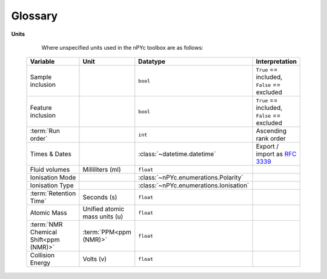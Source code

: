 Glossary
--------

.. glossary::
	:sorted:

	Assay
		Analytical procedure, encompassing sample preparation, data-acquisition, and feature extraction, for the characterisation of the chemical composition of samples. The datasets generated by an assay may provide measures as relative or absolute quantifications, for either absolute chemical names, or annotated and unknown :term:`features<feature>`.

	Assay Role
		The rational for acquisition of a specific sample (see :py:class:`~nPYc.enumerations.AssayRole`).

	Analytical Batch
		Set of :term:`study<Study Sample>` and :term:`reference samples<Reference Sample>` acquired in a single continuous analytical run, without planned interruption *i.e.* instrument maintenance.

	Batch Effects
		Analytical and preparative influences that may cause a systematic difference in measurements taken at different points in time.

	Correction Batch
		In the ideal case, analytical :term:`batch<Batch Effects>` and :term:`run-order<Run-Order Effects>` effects are detected and corrected based on the :term:`analytical batches<Analytical Batch>` into which the study has been divided. However in the event of unplanned interruptions to an analysis, it may be necessary to further sub-divide the run into a series of correction batches.
		
	Correlation to Dilution
		The Correlation to Dilution provides a measurement of analytical accuracy, expressed as a value between -1 and 1, where the closer the value to 1 the more accurately the feature is measured with respect to its expected concentration. The Correlation to Dilution for :term:`feature` :math:`x`, is the Pearson correlation coefficient between the feature's measured concentration, and the expected concentration of the sample, calculated from the :term:`Serial Dilution Sample` set.

	Discrete Data
		Analytical data in which the adjacency of variables is unimportant to their interpretation. Peak-picked :term:`UPLC-MS`, targeted, and clinical measures are typically of this type.

	Feature
		Measured entity from a specific :term:`assay`, that proxies the abundance of a chemical in the assayed sample. Each chemical in a sample may give rise to none, one, or several features in the dataset generated from a specific assay.

	Long-Term Reference
	LTR
		A specific :term:`sample type<Sample Type>`/:term:`assay role <Assay Role>` combination consisting of samples with *External Reference* and *Precision Reference* assignment. These represent a type of QC sample useful, for example, for between-study comparisons.

	Mass Accuracy
		The precision by which the :term:`m/z` of an ion can be measured in :term:`mass spectrometry`. Typically expressed in :term:`ppm<ppm (MS)>` and calculated by: :math:`\Delta m_i = \frac{ (\mathit{m_\mathrm{i}} - \mathit{m_\mathrm{a}}) }{\mathit{m_\mathrm{a}}} \times 10^6` where :math:`\mathit{m_\mathrm{i}}` is the observed mass and :math:`\mathit{m_\mathrm{a}}` is the true mass. 

	Mass-to-Charge Ratio
	*m/z*
		:term:`Mass Spectrometry` term describing the measurement of an ions mass relative to its charge.

	Mass Spectrometry
	MS
		Analytical technology that :term:`assays<Assay>` a sample in terms of the observed :term:`mass-to-charge ratio` of the constituent compounds.

	Matrix
		The source of a :term:`specimen<Study Sample>`, for example, urine, blood-plasma, or serum.
	
	Notation conventions (code)
		Matrices are set :math:`UPPERCASE`, vectors :math:`lowercase`, and scalar values :math:`\mathit{italic}`.

	Nuclear Magnetic Resonance Spectroscopy
	NMR
		Analytical technology for :term:`assaying<Assay>` samples by detection the resonance of atomic nuclei in a magnetic field.

	Participant
	Subject
	Sample Source
		The source of a :term:`study sample` (generated at a :term:`sampling event`), which could represent an individual, experimental site or condition, or other.

	ppm (NMR)
		Parts-per-Million, a measurement of the chemical shift of a nucleus (:math:`\nu`) in :term:`NMR`, expressed as a ratio to the spectrometer frequency (:math:`\nu_\mathrm{ref}`) by: :math:`\delta = \frac{ \mathit{\nu} - \mathit{\nu_\mathrm{ref}}}{ \mathit{\nu_\mathrm{ref}}}`.

	ppm (MS)
		Parts-per-Million, used as a measure of :term:`mass accuracy` in :term:`mass spectrometry`.

	Preparative Batch
		A group of one or more :term:`sample batches<Sample Batch>` handled and prepared together, using a single batch of reagents.

	Reference Sample
		Reference samples are measured to characterise the stability of assays during the course of an acquisition, and account for platform dependent analytical variability. There are several common forms of reference sample, including :term:`Study Reference<Study Reference>`, :term:`Long-Term Reference<Long-Term Reference>`.

	Rerun Assay
		Replicate :term:`analytical data<Sample Assay>` acquired from a sample that obsoletes any data previously acquired. For example, :term:`study samples<Study Sample>` reacquired following analytical issues are reruns.

	Repeat Assay
		Replicate :term:`analytical data<Sample Assay>` acquired from a sample that augments any data previously acquired. For example an interruption in the acquisition of an MS batch may cause an additional dilution series to be acquired when analysis resumes.

	Relative Standard Deviation
	RSD
		The RSD provides a measurement of analytical precision, expressed as a percentage. The RSD is calculated for :term:`feature` :math:`x`, from repeated measurements (typically of the :term:`study reference` samples), by: :math:`\mathit{rsd(x)} = \frac{\mathit{\sigma_{x}}}{\mathit{\mu_{x}}} \times 100`.

	Resolution
		The ability of an instrument to separate two signals.

		In :term:`NMR` resolution is directly related to the magnetic field strength, and typically expressed in terms of the resonant frequency of the hydrogen nuclei in H\ :sub:`2`\ O at room temperature.

		In :term:`MS` resolution is measured and calculated by :math:`r = \frac{\mathit{m_\mathrm{i}}}{\mathit{w_\mathrm{1/2}}}`, where :math:`\mathit{m_\mathrm{i}}` is the nominal mass of an ion, and :math:`\mathit{w_\mathrm{1/2}}` is the measured peak-width at half-height. 

	Retention Time
		Measurement of the time of elution of a feature as observed in a specific :term:`UPLC-MS` chromatographic method. Internally, all nPYc toolbox retention times are expressed in seconds unless otherwise noted.

	Run Order
		The sequence in which :term:`samples<sample>` are :term:`assayed<assay>`.

	Sample
		A single specimen to be :term:`assayed<Assay>`. May be divided into two :term:`broad classes<sample type>`, :term:`study samples<study sample>` which form the core of an analysis, and :term:`reference samples<reference sample>`, that allow that characterisation of analytical performance.

	Aliquot
		Aliquots are one or more sub-fractions of a :term:`sample` that may be considered functionally equivalent. Setting aside handling considerations, aliquots may be combined or split with no impact on sample composition or the expected result of an :term:`assay`.

	Sample Assay
		Analytical data acquired by a single :term:`assay`, from a single physical specimen.

	Sample File Name
		Unique name of an assay data file. Two :term:`sample assays<Sample Assay>` acquired from the sample physical sample (for example, a :term:`rerun<rerun assay>`), will have unique Sample File Names.

	Sample Base Name
		Common name for all comparable assays of the same sample. For example, reacquisitions of the same sample will share an identical Base Name.

	Sample Batch
		A collection of :term:`study samples<Study Sample>` (typically 80, to allow formatting onto a 96-well plate with room for :term:`reference samples<reference sample>`) plus some number of :term:`reference samples<Reference Sample>`, prepared and analysed together.

	Sampling Event
		The specific point in time at which a :term:`sample<Study Sample>` was generated. One sampling event may produce several equivalent :term:`aliquots<Aliquot>`. Note that obtaining samples of blood-plasma and urine from a :term:`participant` at the same time is considered two sampling events, as the biofluids obtained are not interchangeable.

	Sample Type
		The overarching compositional class of a specific sample (see :py:class:`~nPYc.enumerations.SampleType`).

	Continuum Data
	Spectral Data
		Analytical data in which the adjacency of variables is significant. Examples include :term:`NMR` spectra, or mass-spectra recorded in continuum mode.

	Study
		A collection of :term:`samples<Study Sample>` for analysis, constituting a single project.

	Study Sample
	SS
		Samples comprising the :term:`study`.

	Study Reference
	SR
		A specific :term:`sample type<Sample Type>`/:term:`assay role <Assay Role>` combination consisting of samples with *Study Sample* and *Precision Reference* assignment. These represent the classic QC sample used in profiling studies to assess analytical stability.

	Serial Dilution Sample
	SRDS
		A specific :term:`sample type<Sample Type>`/:term:`assay role <Assay Role>` combination consisting of samples with *Study Pool* and *Linearity Reference* assignment. Serial Dilution Samples consist of a number of pooled QC samples diluted to known concentrations and acquired to asses the linearity of response of :term:`features<feature>` during analysis.

	Run-Order Effects
		Analytical factors that may affect the measurement of :term:`features<feature>` in a dataset by introducing progressive assay-to-assay biases in measurement. Examples include the gradual decline in observed intensity of measurement in ToF MS detectors.

	Ultra-Performance Liquid Chromatography Mass-Spectrometry
	UPLC-MS
		Analytical technology for :term:`assaying<Assay>` samples, coupling chromatographic separation with :term:`mass detection<MS>`.
		
**Units**
		
		Where unspecified units used in the nPYc toolbox are as follows:
		
	===================================== ============================== ======================================= ============================================
	Variable                              Unit                           Datatype                                Interpretation
	===================================== ============================== ======================================= ============================================
	Sample inclusion                                                     ``bool``                                ``True`` == included, ``False`` == excluded
	Feature inclusion                                                    ``bool``                                ``True`` == included, ``False`` == excluded
	:term:`Run order`                                                    ``int``                                 Ascending rank order
	Times & Dates                                                        :class:`~datetime.datetime`             Export / import as :rfc:`3339`
	Fluid volumes                         Milliliters (ml)               ``float``
	Ionisation Mode                                                      :class:`~nPYc.enumerations.Polarity`
	Ionisation Type                                                      :class:`~nPYc.enumerations.Ionisation`
	:term:`Retention Time`                Seconds (s)                    ``float``
	Atomic Mass                           Unified atomic mass units (u)  ``float``
	:term:`NMR Chemical Shift<ppm (NMR)>` :term:`PPM<ppm (NMR)>`         ``float``
	Collision Energy                      Volts (v)                      ``float``
	===================================== ============================== ======================================= ============================================
